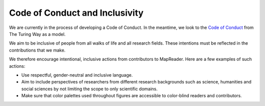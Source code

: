 Code of Conduct and Inclusivity
================================

We are currently in the process of developing a Code of Conduct. 
In the meantime, we look to the `Code of Conduct <https://github.com/alan-turing-institute/the-turing-way/blob/main/CODE_OF_CONDUCT.md>`_ from The Turing Way as a model.

We aim to be inclusive of people from all walks of life and all research fields. 
These intentions must be reflected in the contributions that we make.

We therefore encourage intentional, inclusive actions from contributors to MapReader. 
Here are a few examples of such actions:

- Use respectful, gender-neutral and inclusive language.
- Aim to include perspectives of researchers from different research backgrounds such as science, humanities and social sciences by not limiting the scope to only scientific domains.
- Make sure that color palettes used throughout figures are accessible to color-blind readers and contributors.